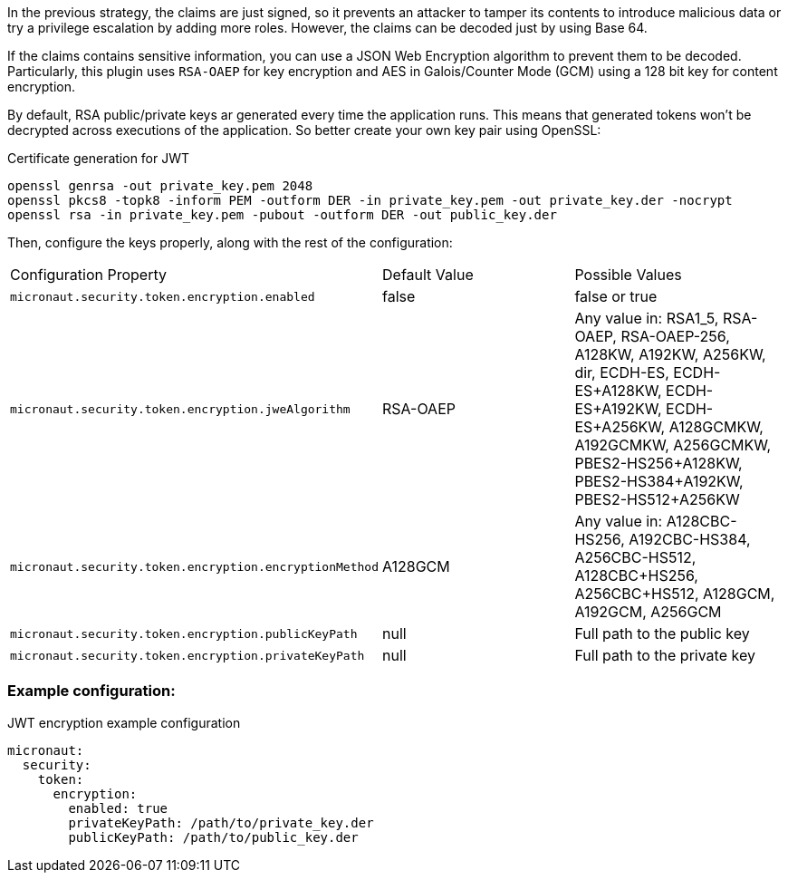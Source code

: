 In the previous strategy, the claims are just signed, so it prevents an attacker to tamper its contents to introduce malicious data or try a privilege escalation by adding more roles. However, the claims can be decoded just by using Base 64.

If the claims contains sensitive information, you can use a JSON Web Encryption algorithm to prevent them to be decoded. Particularly, this plugin uses `RSA-OAEP` for key encryption and AES in Galois/Counter Mode (GCM) using a 128 bit key for content encryption.

By default, RSA public/private keys ar generated every time the application runs. This means that generated tokens won’t be decrypted across executions of the application. So better create your own key pair using OpenSSL:

[source, bash]
.Certificate generation for JWT
----
openssl genrsa -out private_key.pem 2048
openssl pkcs8 -topk8 -inform PEM -outform DER -in private_key.pem -out private_key.der -nocrypt
openssl rsa -in private_key.pem -pubout -outform DER -out public_key.der
----

Then, configure the keys properly, along with the rest of the configuration:

|===

| Configuration Property | Default Value | Possible Values

| `micronaut.security.token.encryption.enabled` | false | false or true

| `micronaut.security.token.encryption.jweAlgorithm` | RSA-OAEP | Any value in: RSA1_5, RSA-OAEP, RSA-OAEP-256, A128KW, A192KW, A256KW, dir, ECDH-ES, ECDH-ES+A128KW, ECDH-ES+A192KW, ECDH-ES+A256KW, A128GCMKW, A192GCMKW, A256GCMKW, PBES2-HS256+A128KW, PBES2-HS384+A192KW, PBES2-HS512+A256KW

| `micronaut.security.token.encryption.encryptionMethod` | A128GCM | Any value in: A128CBC-HS256, A192CBC-HS384, A256CBC-HS512, A128CBC+HS256, A256CBC+HS512, A128GCM, A192GCM, A256GCM

| `micronaut.security.token.encryption.publicKeyPath` | null | Full path to the public key

| `micronaut.security.token.encryption.privateKeyPath` | null | Full path to the private key

|===


=== Example configuration:

[source, yaml]
.JWT encryption example configuration
----
micronaut:
  security:
    token:
      encryption:
        enabled: true
        privateKeyPath: /path/to/private_key.der
        publicKeyPath: /path/to/public_key.der
----
